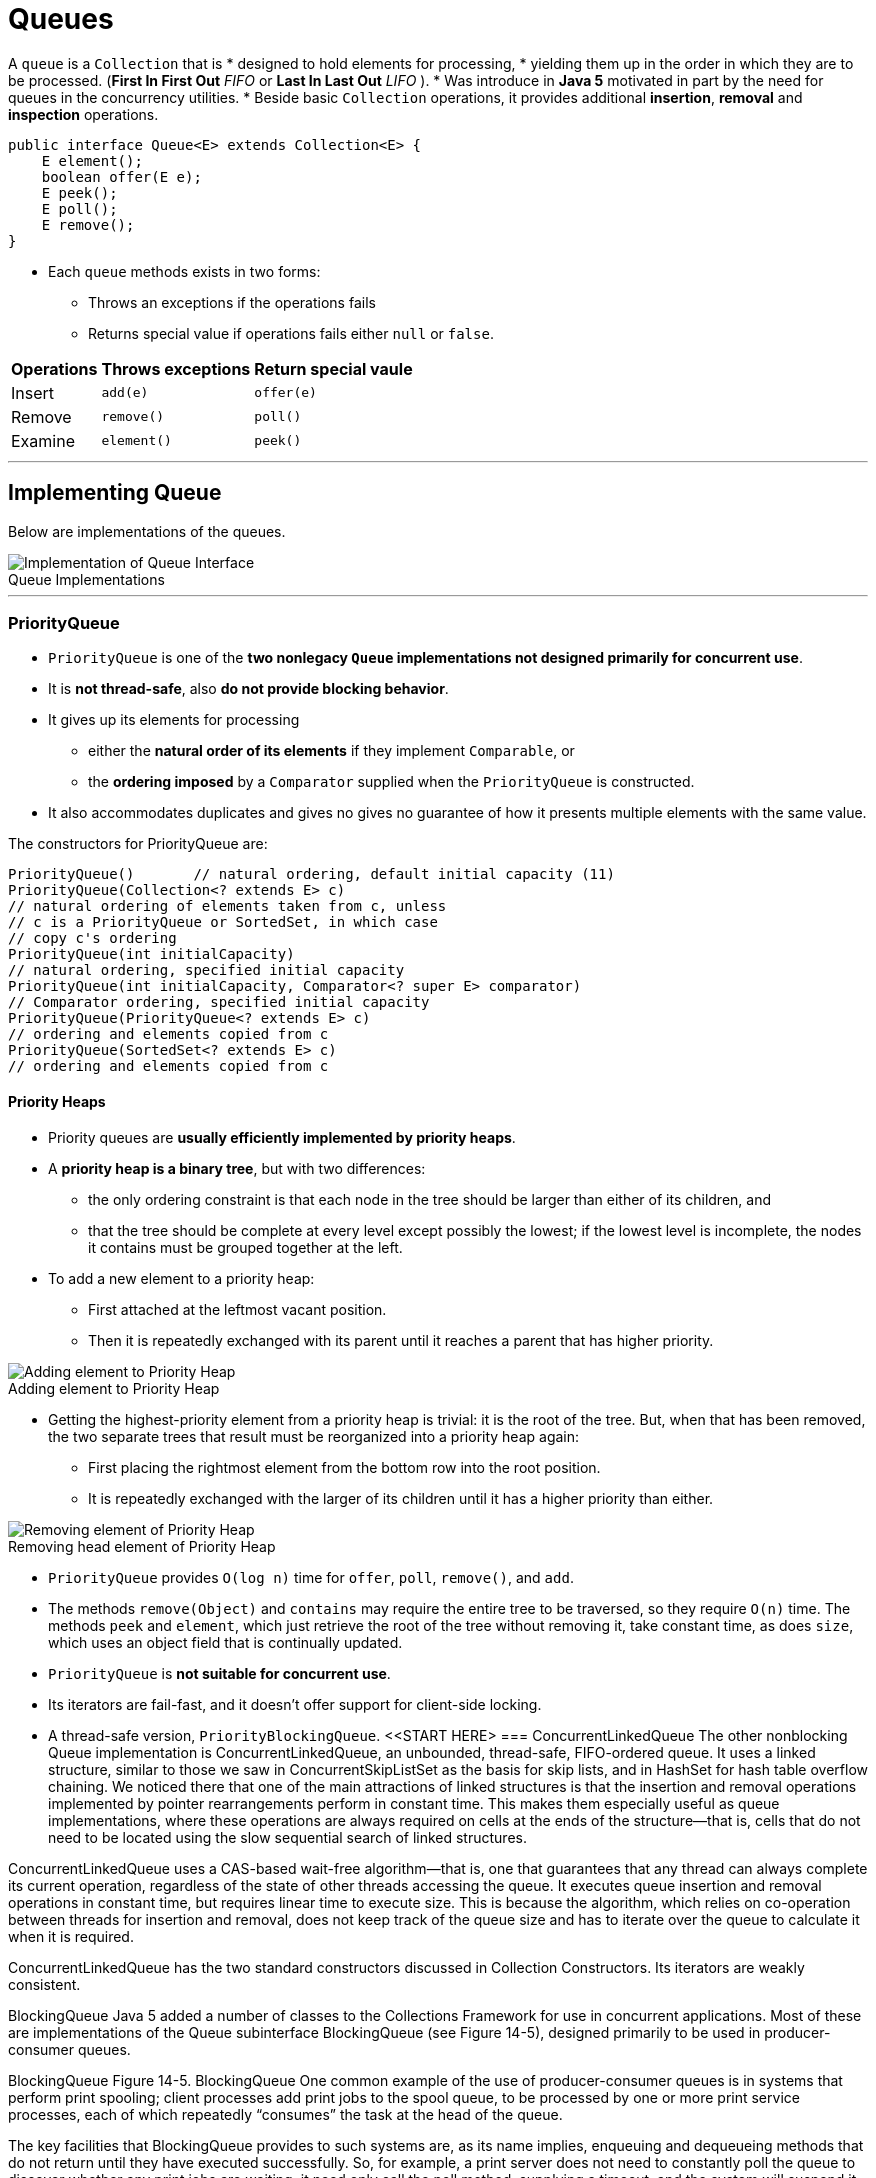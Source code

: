 = Queues
:navtitle: Queues
:figure-caption!:
:description: 

{description}


A `queue` is a `Collection` that is 
* designed to hold elements for processing, 
* yielding them up in the order in which they are to be processed. (*First In First Out* _FIFO_ or *Last In Last Out* _LIFO_ ).
* Was introduce in *Java 5* motivated in part by the need for queues in the concurrency utilities.
* Beside basic `Collection` operations, it provides additional *insertion*, *removal* and *inspection* operations.

[source, java]
----
public interface Queue<E> extends Collection<E> {
    E element();
    boolean offer(E e);
    E peek();
    E poll();
    E remove();
}
----

* Each `queue` methods exists in two forms:
** Throws an exceptions if the operations fails
** Returns special value if operations fails either `null` or `false`.

[%autowidth]
|===
|Operations | Throws exceptions | Return special vaule

|Insert | `add(e)`|`offer(e)`
|Remove |`remove()`|`poll()`
|Examine |`element()`|`peek()`
|===

---
== Implementing Queue
Below are implementations of the queues.

.Queue Implementations
image::collections/queue_image_1.png[Implementation of Queue Interface]
---

=== PriorityQueue
* `PriorityQueue` is one of the *two nonlegacy `Queue` implementations not designed primarily for concurrent use*.
* It is *not thread-safe*, also *do not provide blocking behavior*. 
* It gives up its elements for processing 
** either the *natural order of its elements* if they implement `Comparable`, or
** the *ordering imposed* by a `Comparator` supplied when the `PriorityQueue` is constructed.
* It also accommodates duplicates and gives no gives no guarantee of how it presents multiple elements with the same value.

The constructors for PriorityQueue are:
[source, java]
----
PriorityQueue()       // natural ordering, default initial capacity (11)
PriorityQueue(Collection<? extends E> c)
// natural ordering of elements taken from c, unless
// c is a PriorityQueue or SortedSet, in which case
// copy c's ordering
PriorityQueue(int initialCapacity)
// natural ordering, specified initial capacity
PriorityQueue(int initialCapacity, Comparator<? super E> comparator)
// Comparator ordering, specified initial capacity
PriorityQueue(PriorityQueue<? extends E> c)
// ordering and elements copied from c
PriorityQueue(SortedSet<? extends E> c)
// ordering and elements copied from c
----

==== Priority Heaps
* Priority queues are *usually efficiently implemented by priority heaps*. 
* A *priority heap is a binary tree*, but with two differences: 
** the only ordering constraint is that each node in the tree should be larger than either of its children, and 
** that the tree should be complete at every level except possibly the lowest; if the lowest level is incomplete, the nodes it contains must be grouped together at the left.
* To add a new element to a priority heap:
** First attached at the leftmost vacant position.
** Then it is repeatedly exchanged with its parent until it reaches a parent that has higher priority.

.Adding element to Priority Heap
image::collections/queue_image_2.png[Adding element to Priority Heap]

* Getting the highest-priority element from a priority heap is trivial: it is the root of the tree. But, when that has been removed, the two separate trees that result must be reorganized into a priority heap again:
** First placing the rightmost element from the bottom row into the root position.
** It is repeatedly exchanged with the larger of its children until it has a higher priority than either. 


.Removing head element of Priority Heap
image::collections/queue_image_3.png[Removing element of Priority Heap]

* `PriorityQueue` provides `O(log n)` time for `offer`, `poll`, `remove()`, and `add`. 
* The methods `remove(Object)` and `contains` may require the entire tree to be traversed, so they require `O(n)` time. The methods `peek` and `element`, which just retrieve the root of the tree without removing it, take constant time, as does `size`, which uses an object field that is continually updated.

* `PriorityQueue` is *not suitable for concurrent use*. 
* Its iterators are fail-fast, and it doesn’t offer support for client-side locking. 
* A thread-safe version, `PriorityBlockingQueue`.
<<START HERE>
=== ConcurrentLinkedQueue
The other nonblocking Queue implementation is ConcurrentLinkedQueue, an unbounded, thread-safe, FIFO-ordered queue. It uses a linked structure, similar to those we saw in ConcurrentSkipListSet as the basis for skip lists, and in HashSet for hash table overflow chaining. We noticed there that one of the main attractions of linked structures is that the insertion and removal operations implemented by pointer rearrangements perform in constant time. This makes them especially useful as queue implementations, where these operations are always required on cells at the ends of the structure—that is, cells that do not need to be located using the slow sequential search of linked structures.

ConcurrentLinkedQueue uses a CAS-based wait-free algorithm—that is, one that guarantees that any thread can always complete its current operation, regardless of the state of other threads accessing the queue. It executes queue insertion and removal operations in constant time, but requires linear time to execute size. This is because the algorithm, which relies on co-operation between threads for insertion and removal, does not keep track of the queue size and has to iterate over the queue to calculate it when it is required.

ConcurrentLinkedQueue has the two standard constructors discussed in Collection Constructors. Its iterators are weakly consistent.

BlockingQueue
Java 5 added a number of classes to the Collections Framework for use in concurrent applications. Most of these are implementations of the Queue subinterface BlockingQueue (see Figure 14-5), designed primarily to be used in producer-consumer queues.

BlockingQueue
Figure 14-5. BlockingQueue
One common example of the use of producer-consumer queues is in systems that perform print spooling; client processes add print jobs to the spool queue, to be processed by one or more print service processes, each of which repeatedly “consumes” the task at the head of the queue.

The key facilities that BlockingQueue provides to such systems are, as its name implies, enqueuing and dequeueing methods that do not return until they have executed successfully. So, for example, a print server does not need to constantly poll the queue to discover whether any print jobs are waiting; it need only call the poll method, supplying a timeout, and the system will suspend it until either a queue element becomes available or the timeout expires. BlockingQueue defines seven new methods, in three groups:

Adding an Element

boolean offer(E e, long timeout, TimeUnit unit)
                // insert e, waiting up to the timeout
void put(E e)   // add e, waiting as long as necessary
The nonblocking overload of offer defined in Queue will return false if it cannot immediately insert the element. This new overload waits for a time specified using java.util.concurrent.TimeUnit, an Enum which allows timeouts to be defined in units such as milliseconds or seconds.

Taking these methods together with those inherited from Queue, there are four ways in which the methods for adding elements to a BlockingQueue can behave: offer returns false if it does not succeed immediately, blocking offer returns false if it does not succeed within its timeout, add throws an exception if it does not succeed immediately, and put blocks until it succeeds.

Removing an Element

E poll(long timeout, TimeUnit unit)
                // retrieve and remove the head, waiting up to the timeout
E take()        // retrieve and remove the head of this queue, waiting
                // as long as necessary
Again taking these methods together with those inherited from Queue, there are four ways in which the methods for removing elements from a BlockingQueue can behave: poll returns null if it does not succeed immediately, blocking poll returns null if it does not succeed within its timeout, remove throws an exception if it does not succeed immediately, and take blocks until it succeeds.

Retrieving or Querying the Contents of the Queue

int drainTo(Collection<? super E> c)
                // clear the queue into c
int drainTo(Collection<? super E> c, int maxElements)
                // clear at most the specified number of elements into c
int remainingCapacity()
                // return the number of elements that would be accepted
                // without blocking, or Integer.MAX_VALUE if unbounded
The drainTo methods perform atomically and efficiently, so the second overload is useful in situations in which you know that you have processing capability available immediately for a certain number of elements, and the first is useful—for example—when all producer threads have stopped working. Their return value is the number of elements transferred. RemainingCapacity reports the spare capacity of the queue, although as with any such value in multi-threaded contexts, the result of a call should not be used as part of a test-then-act sequence; between the test (the call of remainingCapacity) and the action (adding an element to the queue) of one thread, another thread might have intervened to add or remove elements.

BlockingQueue guarantees that the queue operations of its implementations will be threadsafe and atomic. But this guarantee doesn’t extend to the bulk operations inherited from Collection—addAll, containsAll, retainAll and removeAll—unless the individual implementation provides it. So it is possible, for example, for addAll to fail, throwing an exception, after adding only some of the elements in a collection.

Using the Methods of BlockingQueue
A to-do manager that works for just one person at a time is very limited; we really need a cooperative solution—one that will allow us to share both the production and the processing of tasks. Example 14-1 shows StoppableTaskQueue, a simple version of a concurrent task manager based on PriorityBlockingQueue, that will allow its users—us—to independently add tasks to the task queue as we discover the need for them, and to take them off for processing as we find the time. The class StoppableTaskQueue has three methods: addTask, getTask, and shutDown. A StoppableTaskQueue is either working or stopped. The method addTask returns a boolean value indicating whether it successfully added a task; this value will be true unless the StoppableTaskQueue is stopped. The method getTask returns the head task from the queue. If no task is available, it does not block but returns null. The method shutDown stops the StoppableTaskQueue, waits until all pending addTask operations are completed, then drains the StoppableTaskQueue and returns its contents.

Example 14-1. A concurrent queue-based task manager
public class StoppableTaskQueue {
  private final int MAXIMUM_PENDING_OFFERS = Integer.MAX_VALUE;
  private final BlockingQueue<PriorityTask> taskQueue =
          new PriorityBlockingQueue<PriorityTask>();
  private boolean isStopped = false;
  private Semaphore semaphore = new Semaphore(MAXIMUM_PENDING_OFFERS);

  // return true if the task was successfully placed on the queue, false
  // if the queue has been shut down.
  public boolean addTask(PriorityTask task) {
    synchronized (this) {
      if (isStopped) return false;
      if (! semaphore.tryAcquire()) throw new Error("too many threads");
    }
    try {
      return taskQueue.offer(task);
    } finally {
      semaphore.release();
    }
  }

  // return the head task from the queue, or null if no task is available
  public PriorityTask getTask() {
    return taskQueue.poll();
  }

  // stop the queue, wait for producers to finish, then return the contents
  public Collection<PriorityTask> shutDown() {
    synchronized(this) { isStopped = true; }
    semaphore.acquireUninterruptibly(MAXIMUM_PENDING_OFFERS);
    Set<PriorityTask> returnCollection = new HashSet<PriorityTask>();
    taskQueue.drainTo(returnCollection);
    return returnCollection;
  }
}
In this example, as in most uses of the java.util.concurrent collections, the collection itself takes care of the problems arising from the interaction of different threads in adding or removing items from the queue. Most of the code of Example 14-1 is instead solving the problem of providing an orderly shutdown mechanism. The reason for this emphasis is that when we go on to use the class StoppableTaskQueue as a component in a larger system, we will need to be able to stop daily task queues without losing task information. Achieving graceful shutdown can often be a problem in concurrent systems: for more detail, see Chapter 7 of Java Concurrency in Practice by Brian Goetz et. al. (Addison-Wesley).

The larger system will model each day’s scheduled tasks over the next year, allowing consumers to process tasks from each day’s queue. An implicit assumption of the example of this section is that if there are no remaining tasks scheduled for this day, a consumer will not wait for one to become available, but will immediately go on to look for a task in the next day’s queue. (In the real world, we would go home at this point, or more likely go out to celebrate.) This assumption simplifies the example, as we don’t need to invoke any of the blocking methods of PriorityBlockingQueue, though we will use one method, drainTo, from the BlockingQueue interface.

There are a number of ways of shutting down a producer-consumer queue such as this; in the one we’ve chosen for this example, the manager exposes a shutdown method that can be called by a “supervisor” thread in order to stop producers writing to the queue, to drain it, and to return the result. The shutdown method sets a boolean stopped, which task-producing threads will read before trying to put a task on to the queue. Task-consuming threads simply poll the queue, returning null if no tasks are available. The problem with this simple idea is that a producer thread might read the stopped flag, find it false, but then be suspended for some time before it places its value on the queue. We have to prevent this by ensuring that the shutdown method, having stopped the queue, will wait until all the pending values have been inserted before draining it.

Example 14-1 achieves this using a semaphore—a thread-safe object that maintains a fixed number of permits. Semaphores are usually used to regulate access to a finite set of resources—a pool of database connections, for example. The permits the semaphore has available at any time represent the resources not currently in use. A thread requiring a resource acquires a permit from the semaphore, and releases it when it releases the resource. If all the resources are in use, the semaphore will have no permits available; at that point, a thread attempting to acquire a permit will block until some other thread returns one.

The semaphore in this example is used differently.We don’twant to restrict producer threads from writing to the queue—it’s an unbounded concurrent queue, after all, quite capable of handling concurrent access without help from us. We just want to keep a count of the writes currently in progress. So we create the semaphore with the largest possible number of permits, which in practice will never all be required. The producer method addTask checks to see if the queue has been stopped—in which case its contract says it should return false—and, if not, it acquires a permit using the semaphore method tryAcquire, which does not block (unlike the more commonly used blocking method acquire, tryAcquire returns false immediately if no permits are available). This test-then-act sequence is made atomic to ensure that at any point visible to another thread the program maintains its invariant: the number of unwritten values is no greater than the number of permits available.

The shutdown method sets the stopped flag in a synchronized block (the usual way of ensuring that variable writes made by one thread are visible to reads by another is for both writes and reads to take place within blocks synchronized on the same lock). Now the addTask method cannot acquire any more permits, and shutdown just has to wait until all the permits previously acquired have been returned. To do that, it calls acquire, specifying that it needs all the permits; that call will block until they are all released by the producer threads. At that point, the invariant guarantees that there are no tasks still to be written to the queue, and shutdown can be completed.

Implementing BlockingQueue
The Collections Framework provides five implementations of BlockingQueue.

LinkedBlockingQueue
This class is a thread-safe, FIFO-ordered queue, based on a linked node structure. It is the implementation of choice whenever you need an unbounded blocking queue. Even for bounded use, it may still be better than ArrayBlockingQueue (linked queues typically have higher throughput than array-based queues but less predictable performance in most concurrent applications).

The two standard collection constructors create a thread-safe blocking queue with a capacity of Integer.MAX_VALUE. You can specify a lower capacity using a third constructor:

LinkedBlockingQueue(int capacity)
The ordering imposed by LinkedBlockingQueue is FIFO. Queue insertion and removal are executed in constant time; operations such as contains which require traversal of the array require linear time. The iterators are weakly consistent.

ArrayBlockingQueue
This implementation is based on a circular array—a linear structure in which the first and last elements are logically adjacent. Figure 14-6(a) shows the idea. The position labeled “head” indicates the head of the queue; each time the head element is removed from the queue, the head index is advanced. Similarly, each new element is added at the tail position, resulting in that index being advanced. When either index needs to be advanced past the last element of the array, it gets the value 0. If the two indices have the same value, the queue is either full or empty, so an implementation must separately keep track of the count of elements in the queue.

A circular array in which the head and tail can be continuously advanced in this way this is better as a queue implementation than a noncircular one (e.g., the standard implementation of ArrayList, which we cover in Implementing List) in which removing the head element requires changing the position of all the remaining elements so that the new head is at position 0. Notice, though, that only the elements at the ends of the queue can be inserted and removed in constant time. If an element is to be removed from near the middle, which can be done for queues via the method Iterator.remove, then all the elements from one end must be moved along to maintain a compact representation. Figure 14-6(b) shows the element at index 6 being removed from the queue. As a result, insertion and removal of elements in the middle of the queue has time complexity O(n).

Constructors for array-backed collection classes generally have a single configuration parameter, the initial length of the array. For fixed-size classes like ArrayBlockingQueue, this parameter is necessary in order to define the capacity of the collection. (For variable-size classes like ArrayList, a default initial capacity can be used, so constructors are provided that don’t require the capacity.) For ArrayBlockingQueue, the three constructors are:

A circular array
Figure 14-6. A circular array
ArrayBlockingQueue(int capacity)
ArrayBlockingQueue(int capacity, boolean fair)
ArrayBlockingQueue(int capacity, boolean fair, Collection<? extends E> c)
The Collection parameter to the last of these allows an ArrayBlockingQueue to be initialized with the contents of the specified collection, added in the traversal order of the collection’s iterator. For this constructor, the specified capacity must be at least as great as that of the supplied collection, or be at least 1 if the supplied collection is empty. Besides configuring the backing array, the last two constructors also require a boolean argument to control how the queue will handle multiple blocked requests. These will occur when multiple threads attempt to remove items from an empty queue or enqueue items on to a full one. When the queue becomes able to service one of these requests, which one should it choose? The alternatives are to require a guarantee that the queue will choose the one that has been waiting longest—that is, to implement a fair scheduling policy—or to allow the implementation to choose one. Fair scheduling sounds like the better alternative, since it avoids the possibility that an unlucky thread might be delayed indefinitely but, in practice, the benefits it provides are rarely important enough to justify incurring the large overhead that it imposes on a queue’s operation. If fair scheduling is not specified, ArrayBlockingQueue will normally approximate fair operation, but with no guarantees.

The ordering imposed by ArrayBlockingQueue is FIFO. Queue insertion and removal are executed in constant time; operations such as contains which require traversal of the array require linear time. The iterators are weakly consistent.

PriorityBlockingQueue
This implementation is a thread-safe, blocking version of PriorityQueue (see Implementing Queue), with similar ordering and performance characteristics. Its iterators are fail-fast, so in normal use they will throw ConcurrentModificationException; only if the queue is quiescent will they succeed. To iterate safely over a PriorityBlockingQueue, transfer the elements to an array and iterate over that instead.

DelayQueue
This is a specialized priority queue, in which the ordering is based on the delay time for each element—the time remaining before the element will be ready to be taken from the queue. If all elements have a positive delay time—that is, none of their associated delay times has expired—an attempt to poll the queue will return null (although peek will still allow you to see the first unexpired element). If one or more elements has an expired delay time, the one with the longest-expired delay time will be at the head of the queue. The elements of a DelayQueue belong to a class that implements java.util.concurrent.Delayed:

interface Delayed extends Comparable<Delayed> {
    long getDelay(TimeUnit unit);
}
The getDelay method of a Delayed object returns the remaining delay associated with that object. The compareTo method (see Comparable) of Comparable must be defined to give results that are consistent with the delays of the objects being compared. This means that it will rarely be compatible with equals, so Delayed objects are not suitable for use with implementations of SortedSet and SortedMap.

For example, in our to-do manager we are likely to need reminder tasks, to ensure that we follow up e-mail and phone messages that have gone unanswered. We could define a new class DelayedTask as in Example 14-2, and use it to implement a reminder queue.

BlockingQueue<DelayedTask> reminderQueue = new DelayQueue<DelayedTask>();
reminderQueue.offer(new DelayedTask (databaseCode, 1));
reminderQueue.offer(new DelayedTask (interfaceCode, 2));
...
// now get the first reminder task that is ready to be processed
DelayedTask t1 = reminderQueue.poll();
if (t1 == null) {
  // no reminders ready yet
} else {
  // process t1
}
Most queue operations respect delay values and will treat a queue with no unexpired elements as if it were empty. The exceptions are peek and remove, which, perhaps surprisingly, will allow you to examine the head element of a DelayQueue whether or not it is expired. Like them and unlike the other methods of Queue, collection operations on a DelayQueue do not respect delay values. For example, here are two ways of copying the elements of reminderQueue into a set:

Set<DelayedTask> delayedTaskSet1 = new HashSet<DelayedTask>();
delayedTaskSet1.addAll(reminderQueue);
Set<DelayedTask> delayedTaskSet2 = new HashSet<DelayedTask>();
reminderQueue.drainTo(delayedTaskSet2);
The set delayedTaskSet1 will contain all the reminders in the queue, whereas the set delayedTaskSet2 will contain only those ready to be used.

DelayQueue shares the performance characteristics of the PriorityQueue on which it is based and, like it, has fail-fast iterators. The comments on PriorityBlockingQueue iterators apply to these too.

SynchronousQueue
At first sight, you might think there is little point to a queue with no internal capacity, which is a short description of SynchronousQueue. But, in fact, it can be very useful; a thread that wants to add an element to a SynchronousQueue must wait until another thread is ready to simultaneously take it off, and the same is true—in reverse—for a thread that wants to take an element off the queue. So SynchronousQueue has the function that its name suggests, that of a rendezvous—a mechanism for synchronizing two threads. (Don’t confuse the concept of synchronizing threads in this way—allowing them to cooperate by exchanging data—with Java’s keyword synchronized, which prevents simultaneous execution of code by different threads.) There are two constructors for SynchronousQueue:

SynchronousQueue()
SynchronousQueue(boolean fair)
Example 14-2. The class DelayedTask
public class DelayedTask implements Delayed {
  public final static long MILLISECONDS_IN_DAY = 60 * 60 * 24 * 1000;
  private long endTime;     // in milliseconds after January 1, 1970
  private Task task;
  DelayedTask(Task t, int daysDelay) {
    endTime = System.currentTimeMillis() + daysDelay * MILLISECONDS_IN_DAY;
    task = t;
  }
  public long getDelay(TimeUnit unit) {
    long remainingTime = endTime - System.currentTimeMillis();
    return unit.convert(remainingTime, TimeUnit.MILLISECONDS);
  }
  public int compareTo(Delayed t) {
    long thisDelay = getDelay(TimeUnit.MILLISECONDS);
    long otherDelay = t.getDelay(TimeUnit.MILLISECONDS);
    return (thisDelay < otherDelay) ? -1 : (thisDelay > otherDelay) ? 1 : 0;
  }
  Task getTask() { return task; }
}
A common application for SynchronousQueue is in work-sharing systems where the design ensures that there are enough consumer threads to ensure that producer threads can hand tasks over without having to wait. In this situation, it allows safe transfer of task data between threads without incurring the BlockingQueue overhead of enqueuing, then dequeuing, each task being transferred.

As far as the Collection methods are concerned, a SynchronousQueue behaves like an empty Collection; Queue and BlockingQueue methods behave as you would expect for a queue with zero capacity, which is therefore always empty. The iterator method returns an empty iterator, in which hasNext always returns false.

Deque
A deque (pronounced “deck”) is a double-ended queue. Unlike a queue, in which elements can be inserted only at the tail and inspected or removed only at the head, a deque can accept elements for insertion and present them for inspection or removal at either end. Also unlike Queue, Deque’s contract specifies the ordering it will use in presenting its elements: it is a linear structure in which elements added at the tail are yielded up in the same order at the head. Used as a queue, then, a Deque is always a FIFO structure; the contract does not allow for, say, priority deques. If elements are removed from the same end (either head or tail) at which they were added, a Deque acts as a stack or LIFO (Last In First Out) structure.

Deque and its subinterface BlockingDeque were introduced in Java 6. The fast Deque implementation ArrayDeque uses a circular array (see Implementing BlockingQueue), and is now the implementation of choice for stacks and queues. Concurrent deques have a special role to play in parallelization, discussed in BlockingDeque.

The Deque interface (see Figure 14-7) extends Queue with methods symmetric with respect to head and tail. For clarity of naming, the Queue methods that implicitly refer to one end of the queue acquire a synonym that makes their behavior explicit for Deque. For example, the methods peek and offer, inherited from Queue, are equivalent to peekFirst and offerLast. (First and last refer to the head and tail of the deque; the JavaDoc for Deque also uses “front” and “end”.)

Collection-like Methods

void addFirst(E e)      // insert e at the head if there is enough space
void addLast(E e)       // insert e at the tail if there is enough space
void push(E e)          // insert e at the head if there is enough space
boolean removeFirstOccurrence(Object o);
                        // remove the first occurrence of o
boolean removeLastOccurrence(Object o);
                        // remove the last occurrence of o
Iterator<E> descendingIterator()
                        // get an iterator, returning deque elements in
                        // reverse order
Deque
Figure 14-7. Deque
The contracts for the methods addFirst and addLast are similar to the contract for the add method of Collection, but specify in addition where the element to be added should be placed, and that the exception to be thrown if it cannot be added is IllegalState- Exception. As with bounded queues, users of bounded deques should avoid these methods in favor of offerFirst and offerLast, which can report “normal” failure by means of a returned boolean value.

The method name push is a synonym of addFirst, provided for the use of Deque as a stack. The methods removeFirstOccurrence and removeLastOccurrence are analogues of Collection.remove, but specify in addition exactly which occurrence of the element should be removed. The return value signifies whether an element was removed as a result of the call.

Queue-like Methods

boolean offerFirst(E e) // insert e at the head if the deque has space
boolean offerLast(E e)  // insert e at the tail if the deque has space
The method offerLast is a renaming of the equivalent method offer on the Queue interface.

The methods that return null for an empty deque are:

E peekFirst()          // retrieve but do not remove the first element
E peekLast()           // retrieve but do not remove the last element
E pollFirst()          // retrieve and remove the first element
E pollLast()           // retrieve and remove the last element
The methods peekFirst and pollFirst are renamings of the equivalent methods peek and poll on the Queue interface.

The methods that throw an exception for an empty deque are:

E getFirst()          // retrieve but do not remove the first element
E getLast()           // retrieve but do not remove the last element
E removeFirst()       // retrieve and remove the first element
E removeLast()        // retrieve and remove the last element
E pop()               // retrieve and remove the first element
The methods getFirst and removeFirst are renamings of the equivalent methods element and remove on the Queue interface. The method name pop is a synonym forremoveFirst, again provided for stack use.

Implementing Deque
ArrayDeque
Along with the interface Deque, Java 6 also introduced a very efficient implementation, ArrayDeque, based on a circular array like that of ArrayBlockingQueue (see Implementing BlockingQueue). It fills a gap among Queue classes; previously, if you wanted a FIFO queue to use in a single-threaded environment, you would have had to use the class LinkedList (which we cover next, but which should be avoided as a general-purpose Queue implementation), or else pay an unnecessary overhead for thread safety with one of the concurrent classes ArrayBlockingQueue or LinkedBlockingQueue. ArrayDeque is now the general-purpose implementation of choice, for both deques and FIFO queues. It has the performance characteristics of a circular array: adding or removing elements at the head or tail takes constant time. The iterators are fail-fast.

LinkedList
Among Deque implementations LinkedList is an oddity; for example, it is alone in permitting null elements, which are discouraged by the Queue interface because of the common use of null as a special value. It has been in the Collections Framework from the start, originally as one of the standard implementations of List (see Implementing List), and was retrofitted with the methods of Queue for Java 5, and those of Deque for Java 6. It is based on a linked list structure similar to those we saw in ConcurrentSkipListSet as the basis for skip lists, but with an extra field in each cell, pointing to the previous entry (see Figure 14-8). These pointers allow the list to be traversed backwards—for example, for reverse iteration, or to remove an element from the end of the list.

A doubly linked list
Figure 14-8. A doubly linked list
As an implementation of Deque, LinkedList is unlikely to be very popular. Its main advantage, that of constant-time insertion and removal, is rivalled in Java 6—for queues and deques—by the otherwise superior ArrayDeque. Previously you would have used it in situations where thread safety isn’t an issue and you don’t require blocking behavior. Now, the only likely reason for using LinkedList as a queue or deque implementation would be that you also needed random access to the elements. With LinkedList, even that comes at a high price; because random access has to be implemented by linear search, it has time complexity of O(n).

The constructors for LinkedList are just the standard ones of Collection Constructors. Its iterators are fail-fast.

BlockingDeque
Figure 14-9 shows the methods that BlockingDeque adds to BlockingQueue (see Figure 14-5). Each of the two blocking insertion methods and two removal methods of BlockingQueue is given a synonym to make explicit which end of the deque it modifies, together with a matching method to provide the same action at the other end. So offer, for example, acquires a synonym offerLast and a matching method offerFirst. As a result, the same four basic behaviors that were defined for BlockingQueue—returning a special value on failure, returning a special value on failure after a timeout, throwing an exception on failure, and blocking until success—can be applied for element insertion or removal at either end of the deque.

Good load balancing algorithms will be increasingly important as multicore and multiprocessor architectures become standard. Concurrent deques are the basis of one of the best load balancing methods, work stealing. To understand work stealing, imagine a load-balancing algorithm that distributes tasks in some way—round-robin, say—to a series of queues, each of which has a dedicated consumer thread that repeatedly takes a task from the head of its queue, processes it, and returns for another. Although this scheme does provide speedup through parallelism, it has a major drawback: we can imagine two adjacent queues, one with a backlog of long tasks and a consumer thread struggling to keep up with them, and next to it an empty queue with an idle consumer waiting for work. It would clearly improve throughput if we allowed the idle thread to take a task from the head of another queue.Work stealing improves still further on this idea; observing that for the idle thread to steal work from the head of another queue risks contention for the head element, it changes the queues for deques and instructs idle threads to take a task from the tail of another thread’s deque. This turns out to be a highly efficient mechanism, and is becoming widely used.

BlockingDeque
Figure 14-9. BlockingDeque
Implementing BlockingDeque
The interface BlockingDeque has a single implementation, LinkedBlockingDeque. LinkedBlockingDeque is based on a doubly linked list structure like that of LinkedList. It can optionally be bounded so, besides the two standard constructors, it provides a third which can be used to specify its capacity:

LinkedBlockingDeque(int capacity)
It has similar performance characteristics to LinkedBlockingQueue—queue insertion and removal take constant time and operations such as contains, which require traversal of the queue, require linear time. The iterators are weakly consistent.

Comparing Queue Implementations
Table 14-1 shows the sequential performance, disregarding locking and CAS overheads, for some sample operations of the Deque and Queue implementations we have discussed. These results should be interesting to you in terms of understanding the behavior of your chosen implementation but, as we mentioned at the start of the chapter, they are unlikely to be the deciding factor. Your choice is more likely to be dictated by the functional and concurrency requirements of your application.

In choosing a Queue, the first question to ask is whether the implementation you choose needs to support concurrent access; if not, your choice is straightforward. For FIFO ordering, choose ArrayDeque; for priority ordering, PriorityQueue.

If your application does demand thread safety, you next need to consider ordering. If you need priority or delay ordering, the choice obviously must be PriorityBlockingQueue or DelayQueue, respectively. If, on the other hand, FIFO ordering is acceptable, the third

Table 14-1. Comparative performance of different Queue and Deque implementations
 	
offer

peek

poll

size

PriorityQueue

O(log n)

O(1)

O(log n)

O(1)

ConcurrentLinkedQueue

O(1)

O(1)

O(1)

O(n)

ArrayBlockingQueue

O(1)

O(1)

O(1)

O(1)

LinkedBlockingQueue

O(1)

O(1)

O(1)

O(1)

PriorityBlockingQueue

O(log n)

O(1)

O(log n)

O(1)

DelayQueue

O(log n)

O(1)

O(log n)

O(1)

LinkedList

O(1)

O(1)

O(1)

O(1)

ArrayDeque

O(1)

O(1)

O(1)

O(1)

LinkedBlockingDeque

O(1)

O(1)

O(1)

O(1)

question is whether you need blocking methods, as you usually will for producer-consumer problems (either because the consumers must handle an empty queue by waiting, or because you want to constrain demand on them by bounding the queue, and then producers must sometimes wait). If you don’t need blocking methods or a bound on the queue size, choose the efficient and wait-free ConcurrentLinkedQueue.

If you do need a blocking queue, because your application requires support for producer-consumer cooperation, pause to think whether you really need to buffer data, or whether all you need is to safely hand off data between the threads. If you can do without buffering (usually because you are confident that there will be enough consumers to prevent data from piling up), then SynchronousQueue is an efficient alternative to the remaining FIFO blocking implementations, LinkedBlockingQueue and ArrayBlockingQueue.

Otherwise, we are finally left with the choice between these two. If you cannot fix a realistic upper bound for the queue size, then you must choose LinkedBlockingQueue, as ArrayBlockingQueue is always bounded. For bounded use, you will choose between the two on the basis of performance. Their performance characteristics in Figure 14-1 are the same, but these are only the formulae for sequential access; how they perform in concurrent use is a different question. As we mentioned above, LinkedBlockingQueue performs better on the whole than ArrayBlockingQueue if more than three or four threads are being serviced. This fits with the fact that the head and tail of a LinkedBlockingQueue are locked independently, allowing simultaneous updates of both ends. On the other hand, an ArrayBlockingQueue does not have to allocate new objects with each insertion. If queue performance is critical to the success of your application, you should measure both implementations with the benchmark that means the most to you: your application itself.

table of contents
search
Settings
queue